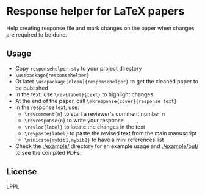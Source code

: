 * Response helper for LaTeX papers
Help creating response file and mark changes on the paper when changes are required to be done.

** Usage
- Copy ~responsehelper.sty~ to your project directory
- ~\usepackage{responsehelper}~
- Or later ~\usepackage[clean]{responsehelper}~ to get the cleaned paper to be published
- In the text, use ~\rev{label}{text}~ to highlight changes
- At the end of the paper, call ~\mkresponse{cover}{response text}~
- In the response text, use:
  + ~\revcomment{n}~ to start a reviewer's comment number n
  + ~\revresponse{n}~ to write your response
  + ~\revloc{label}~ to locate the changes in the text
  + ~\revpaste{label}~ to paste the revised text from the main manuscript
  + ~\minicite{mybib1,mybib2}~ to have a mini references list
- Check the [[./example/]] directory for an example usage and [[./example/out/]] to see the compiled PDFs.

** License
LPPL
